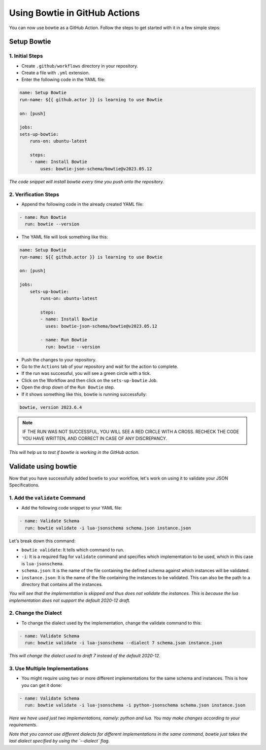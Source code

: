 ==============================
Using Bowtie in GitHub Actions
==============================

You can now use bowtie as a GitHub Action. Follow the steps to get started with it in a few simple steps:


Setup Bowtie
------------

1. Initial Steps
^^^^^^^^^^^^^^^^

* Create ``.github/workflows`` directory in your repository.
* Create a file with ``.yml`` extension.
* Enter the following code in the YAML file:

.. code:: yaml

    name: Setup Bowtie
    run-name: ${{ github.actor }} is learning to use Bowtie

    on: [push]

    jobs:
    sets-up-bowtie:
        runs-on: ubuntu-latest

        steps:
        - name: Install Bowtie
            uses: bowtie-json-schema/bowtie@v2023.05.12


*The code snippet will install bowtie every time you push onto the repository.*

2. Verification Steps
^^^^^^^^^^^^^^^^^^^^^

* Append the following code in the already created YAML file:

.. code:: yaml

        - name: Run Bowtie
          run: bowtie --version


* The YAML file will look something like this:

.. code:: yaml

    name: Setup Bowtie
    run-name: ${{ github.actor }} is learning to use Bowtie

    on: [push]

    jobs:
        sets-up-bowtie:
            runs-on: ubuntu-latest

            steps:
            - name: Install Bowtie
              uses: bowtie-json-schema/bowtie@v2023.05.12

            - name: Run Bowtie
              run: bowtie --version

* Push the changes to your repository.
* Go to the ``Actions`` tab of your repository and wait for the action to complete.
* If the run was successful, you will see a green circle with a tick.
* Click on the Workflow and then click on the ``sets-up-bowtie`` Job.
* Open the drop down of the ``Run Bowtie`` step.
* If it shows something like this, bowtie is running successfully:

.. code:: sh

    bowtie, version 2023.6.4

.. admonition:: Note

    IF THE RUN WAS NOT SUCCESSFUL, YOU WILL SEE A RED CIRCLE WITH A CROSS. RECHECK THE CODE YOU HAVE WRITTEN, AND CORRECT IN CASE OF ANY DISCREPANCY.

*This will help us to test if bowtie is working in the GitHub action.*


Validate using bowtie
---------------------

Now that you have successfully added bowtie to your workflow, let's work on using it to validate your JSON Specifications.

1. Add the ``validate`` Command
^^^^^^^^^^^^^^^^^^^^^^^^^^^^^^^

* Add the following code snippet to your YAML file:

.. code:: yaml

        - name: Validate Schema
          run: bowtie validate -i lua-jsonschema schema.json instance.json

Let's break down this command:

* ``bowtie validate``: It tells which command to run.
* ``-i``: It is a required flag for ``validate`` command and specifies which implementation to be used, which in this case is ``lua-jsonschema``.
* ``schema.json``: It is the name of the file containing the defined schema against which instances will be validated.
* ``instance.json``: It is the name of the file containing the instances to be validated. This can also be the path to a directory that contains all the instances.


*You will see that the implementation is skipped and thus does not validate the instances. This is because the lua implementation does not support the default 2020-12 draft.*


2. Change the Dialect
^^^^^^^^^^^^^^^^^^^^^

* To change the dialect used by the implementation, change the validate command to this:

.. code:: yaml

        - name: Validate Schema
          run: bowtie validate -i lua-jsonschema --dialect 7 schema.json instance.json

*This will change the dialect used to draft 7 instead of the default 2020-12.*

3. Use Multiple Implementations
^^^^^^^^^^^^^^^^^^^^^^^^^^^^^^^

* You might require using two or more different implementations for the same schema and instances. This is how you can get it done:

.. code:: yaml

        - name: Validate Schema
          run: bowtie validate -i lua-jsonschema -i python-jsonschema schema.json instance.json

*Here we have used just two implementations, namely: python and lua. You may make changes according to your requirements.*


*Note that you cannot use different dialects for different implementations in the same command, bowtie just takes the last dialect specified by using the `--dialect` flag.*
